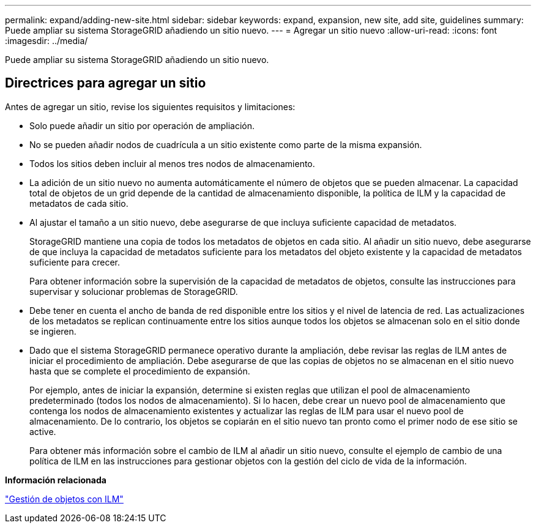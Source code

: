 ---
permalink: expand/adding-new-site.html 
sidebar: sidebar 
keywords: expand, expansion, new site, add site, guidelines 
summary: Puede ampliar su sistema StorageGRID añadiendo un sitio nuevo. 
---
= Agregar un sitio nuevo
:allow-uri-read: 
:icons: font
:imagesdir: ../media/


[role="lead"]
Puede ampliar su sistema StorageGRID añadiendo un sitio nuevo.



== Directrices para agregar un sitio

Antes de agregar un sitio, revise los siguientes requisitos y limitaciones:

* Solo puede añadir un sitio por operación de ampliación.
* No se pueden añadir nodos de cuadrícula a un sitio existente como parte de la misma expansión.
* Todos los sitios deben incluir al menos tres nodos de almacenamiento.
* La adición de un sitio nuevo no aumenta automáticamente el número de objetos que se pueden almacenar. La capacidad total de objetos de un grid depende de la cantidad de almacenamiento disponible, la política de ILM y la capacidad de metadatos de cada sitio.
* Al ajustar el tamaño a un sitio nuevo, debe asegurarse de que incluya suficiente capacidad de metadatos.
+
StorageGRID mantiene una copia de todos los metadatos de objetos en cada sitio. Al añadir un sitio nuevo, debe asegurarse de que incluya la capacidad de metadatos suficiente para los metadatos del objeto existente y la capacidad de metadatos suficiente para crecer.

+
Para obtener información sobre la supervisión de la capacidad de metadatos de objetos, consulte las instrucciones para supervisar y solucionar problemas de StorageGRID.

* Debe tener en cuenta el ancho de banda de red disponible entre los sitios y el nivel de latencia de red. Las actualizaciones de los metadatos se replican continuamente entre los sitios aunque todos los objetos se almacenan solo en el sitio donde se ingieren.
* Dado que el sistema StorageGRID permanece operativo durante la ampliación, debe revisar las reglas de ILM antes de iniciar el procedimiento de ampliación. Debe asegurarse de que las copias de objetos no se almacenan en el sitio nuevo hasta que se complete el procedimiento de expansión.
+
Por ejemplo, antes de iniciar la expansión, determine si existen reglas que utilizan el pool de almacenamiento predeterminado (todos los nodos de almacenamiento). Si lo hacen, debe crear un nuevo pool de almacenamiento que contenga los nodos de almacenamiento existentes y actualizar las reglas de ILM para usar el nuevo pool de almacenamiento. De lo contrario, los objetos se copiarán en el sitio nuevo tan pronto como el primer nodo de ese sitio se active.

+
Para obtener más información sobre el cambio de ILM al añadir un sitio nuevo, consulte el ejemplo de cambio de una política de ILM en las instrucciones para gestionar objetos con la gestión del ciclo de vida de la información.



*Información relacionada*

link:../ilm/index.html["Gestión de objetos con ILM"]
